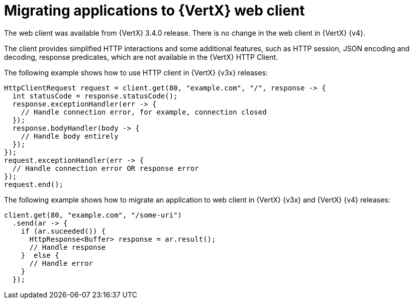 [id="migrating-applications-to-vertx-web-client_{context}"]

= Migrating applications to {VertX} web client

The web client was available from {VertX} 3.4.0 release. There is no change in the web client in {VertX} {v4}.

The client provides simplified HTTP interactions and some additional features, such as HTTP session, JSON encoding and decoding, response predicates, which are not available in the {VertX} HTTP Client.

The following example shows how to use HTTP client in {VertX} {v3x} releases:

[source,java,options="nowrap",subs="attributes+"]
----
HttpClientRequest request = client.get(80, "example.com", "/", response -> {
  int statusCode = response.statusCode();
  response.exceptionHandler(err -> {
    // Handle connection error, for example, connection closed
  });
  response.bodyHandler(body -> {
    // Handle body entirely
  });
});
request.exceptionHandler(err -> {
  // Handle connection error OR response error
});
request.end();
----

The following example shows how to migrate an application to web client in {VertX} {v3x} and {VertX} {v4} releases:

[source,java,options="nowrap",subs="attributes+"]
----
client.get(80, "example.com", "/some-uri")
  .send(ar -> {
    if (ar.suceeded()) {
      HttpResponse<Buffer> response = ar.result();
      // Handle response
    }  else {
      // Handle error
    }
  });
----
